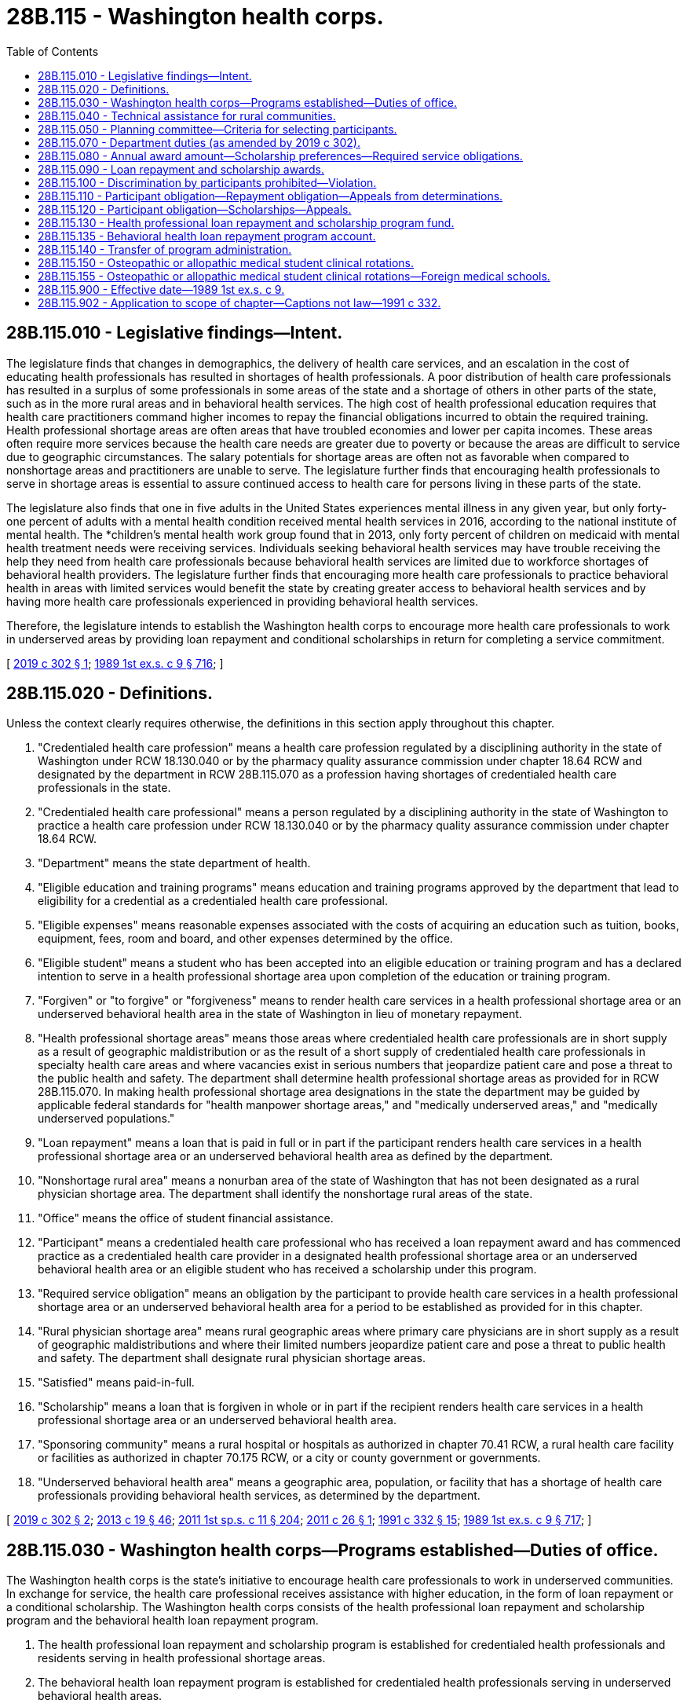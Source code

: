 = 28B.115 - Washington health corps.
:toc:

== 28B.115.010 - Legislative findings—Intent.
The legislature finds that changes in demographics, the delivery of health care services, and an escalation in the cost of educating health professionals has resulted in shortages of health professionals. A poor distribution of health care professionals has resulted in a surplus of some professionals in some areas of the state and a shortage of others in other parts of the state, such as in the more rural areas and in behavioral health services. The high cost of health professional education requires that health care practitioners command higher incomes to repay the financial obligations incurred to obtain the required training. Health professional shortage areas are often areas that have troubled economies and lower per capita incomes. These areas often require more services because the health care needs are greater due to poverty or because the areas are difficult to service due to geographic circumstances. The salary potentials for shortage areas are often not as favorable when compared to nonshortage areas and practitioners are unable to serve. The legislature further finds that encouraging health professionals to serve in shortage areas is essential to assure continued access to health care for persons living in these parts of the state.

The legislature also finds that one in five adults in the United States experiences mental illness in any given year, but only forty-one percent of adults with a mental health condition received mental health services in 2016, according to the national institute of mental health. The *children's mental health work group found that in 2013, only forty percent of children on medicaid with mental health treatment needs were receiving services. Individuals seeking behavioral health services may have trouble receiving the help they need from health care professionals because behavioral health services are limited due to workforce shortages of behavioral health providers. The legislature further finds that encouraging more health care professionals to practice behavioral health in areas with limited services would benefit the state by creating greater access to behavioral health services and by having more health care professionals experienced in providing behavioral health services.

Therefore, the legislature intends to establish the Washington health corps to encourage more health care professionals to work in underserved areas by providing loan repayment and conditional scholarships in return for completing a service commitment.

[ http://lawfilesext.leg.wa.gov/biennium/2019-20/Pdf/Bills/Session%20Laws/House/1668-S2.SL.pdf?cite=2019%20c%20302%20§%201[2019 c 302 § 1]; http://leg.wa.gov/CodeReviser/documents/sessionlaw/1989ex1c9.pdf?cite=1989%201st%20ex.s.%20c%209%20§%20716[1989 1st ex.s. c 9 § 716]; ]

== 28B.115.020 - Definitions.
Unless the context clearly requires otherwise, the definitions in this section apply throughout this chapter.

. "Credentialed health care profession" means a health care profession regulated by a disciplining authority in the state of Washington under RCW 18.130.040 or by the pharmacy quality assurance commission under chapter 18.64 RCW and designated by the department in RCW 28B.115.070 as a profession having shortages of credentialed health care professionals in the state.

. "Credentialed health care professional" means a person regulated by a disciplining authority in the state of Washington to practice a health care profession under RCW 18.130.040 or by the pharmacy quality assurance commission under chapter 18.64 RCW.

. "Department" means the state department of health.

. "Eligible education and training programs" means education and training programs approved by the department that lead to eligibility for a credential as a credentialed health care professional.

. "Eligible expenses" means reasonable expenses associated with the costs of acquiring an education such as tuition, books, equipment, fees, room and board, and other expenses determined by the office.

. "Eligible student" means a student who has been accepted into an eligible education or training program and has a declared intention to serve in a health professional shortage area upon completion of the education or training program.

. "Forgiven" or "to forgive" or "forgiveness" means to render health care services in a health professional shortage area or an underserved behavioral health area in the state of Washington in lieu of monetary repayment.

. "Health professional shortage areas" means those areas where credentialed health care professionals are in short supply as a result of geographic maldistribution or as the result of a short supply of credentialed health care professionals in specialty health care areas and where vacancies exist in serious numbers that jeopardize patient care and pose a threat to the public health and safety. The department shall determine health professional shortage areas as provided for in RCW 28B.115.070. In making health professional shortage area designations in the state the department may be guided by applicable federal standards for "health manpower shortage areas," and "medically underserved areas," and "medically underserved populations."

. "Loan repayment" means a loan that is paid in full or in part if the participant renders health care services in a health professional shortage area or an underserved behavioral health area as defined by the department.

. "Nonshortage rural area" means a nonurban area of the state of Washington that has not been designated as a rural physician shortage area. The department shall identify the nonshortage rural areas of the state.

. "Office" means the office of student financial assistance.

. "Participant" means a credentialed health care professional who has received a loan repayment award and has commenced practice as a credentialed health care provider in a designated health professional shortage area or an underserved behavioral health area or an eligible student who has received a scholarship under this program.

. "Required service obligation" means an obligation by the participant to provide health care services in a health professional shortage area or an underserved behavioral health area for a period to be established as provided for in this chapter.

. "Rural physician shortage area" means rural geographic areas where primary care physicians are in short supply as a result of geographic maldistributions and where their limited numbers jeopardize patient care and pose a threat to public health and safety. The department shall designate rural physician shortage areas.

. "Satisfied" means paid-in-full.

. "Scholarship" means a loan that is forgiven in whole or in part if the recipient renders health care services in a health professional shortage area or an underserved behavioral health area.

. "Sponsoring community" means a rural hospital or hospitals as authorized in chapter 70.41 RCW, a rural health care facility or facilities as authorized in chapter 70.175 RCW, or a city or county government or governments.

. "Underserved behavioral health area" means a geographic area, population, or facility that has a shortage of health care professionals providing behavioral health services, as determined by the department.

[ http://lawfilesext.leg.wa.gov/biennium/2019-20/Pdf/Bills/Session%20Laws/House/1668-S2.SL.pdf?cite=2019%20c%20302%20§%202[2019 c 302 § 2]; http://lawfilesext.leg.wa.gov/biennium/2013-14/Pdf/Bills/Session%20Laws/House/1609.SL.pdf?cite=2013%20c%2019%20§%2046[2013 c 19 § 46]; http://lawfilesext.leg.wa.gov/biennium/2011-12/Pdf/Bills/Session%20Laws/Senate/5182-S2.SL.pdf?cite=2011%201st%20sp.s.%20c%2011%20§%20204[2011 1st sp.s. c 11 § 204]; http://lawfilesext.leg.wa.gov/biennium/2011-12/Pdf/Bills/Session%20Laws/House/1424.SL.pdf?cite=2011%20c%2026%20§%201[2011 c 26 § 1]; http://lawfilesext.leg.wa.gov/biennium/1991-92/Pdf/Bills/Session%20Laws/House/1960-S.SL.pdf?cite=1991%20c%20332%20§%2015[1991 c 332 § 15]; http://leg.wa.gov/CodeReviser/documents/sessionlaw/1989ex1c9.pdf?cite=1989%201st%20ex.s.%20c%209%20§%20717[1989 1st ex.s. c 9 § 717]; ]

== 28B.115.030 - Washington health corps—Programs established—Duties of office.
The Washington health corps is the state's initiative to encourage health care professionals to work in underserved communities. In exchange for service, the health care professional receives assistance with higher education, in the form of loan repayment or a conditional scholarship. The Washington health corps consists of the health professional loan repayment and scholarship program and the behavioral health loan repayment program.

. The health professional loan repayment and scholarship program is established for credentialed health professionals and residents serving in health professional shortage areas.

. The behavioral health loan repayment program is established for credentialed health professionals serving in underserved behavioral health areas.

. The health professional loan repayment and scholarship and the behavioral health loan repayment programs shall be administered by the office. In administering the programs, the office shall:

.. [Empty]
... Select credentialed health care professionals and residents to participate in the loan repayment portion and in the scholarship portion of the health professional loan repayment and scholarship program; and

... Select credentialed health care participants to participate in the behavioral health loan repayment program;

.. Adopt rules and develop guidelines to administer the programs;

.. Collect and manage repayments from participants who do not meet their service obligations under this chapter;

.. Publicize the program, particularly to maximize participation among individuals in shortage and underserved areas and among populations expected to experience the greatest growth in the workforce;

.. Solicit and accept grants and donations from public and private sources for the programs;

.. Use a competitive procurement to contract with a fund-raiser to solicit and accept grants and donations from private sources for the programs. The fund-raiser shall be paid on a contingency fee basis on a sliding scale but must not exceed fifteen percent of the total amount raised for the programs each year. The fund-raiser shall not be a registered state lobbyist; and

.. Develop criteria for a contract for service in lieu of the service obligation where appropriate, that may be a combination of service and payment.

[ http://lawfilesext.leg.wa.gov/biennium/2019-20/Pdf/Bills/Session%20Laws/House/1668-S2.SL.pdf?cite=2019%20c%20302%20§%203[2019 c 302 § 3]; http://lawfilesext.leg.wa.gov/biennium/2013-14/Pdf/Bills/Session%20Laws/Senate/5615-S.SL.pdf?cite=2013%20c%20298%20§%201[2013 c 298 § 1]; http://lawfilesext.leg.wa.gov/biennium/2011-12/Pdf/Bills/Session%20Laws/Senate/5182-S2.SL.pdf?cite=2011%201st%20sp.s.%20c%2011%20§%20205[2011 1st sp.s. c 11 § 205]; http://lawfilesext.leg.wa.gov/biennium/1991-92/Pdf/Bills/Session%20Laws/House/1960-S.SL.pdf?cite=1991%20c%20332%20§%2016[1991 c 332 § 16]; http://leg.wa.gov/CodeReviser/documents/sessionlaw/1989ex1c9.pdf?cite=1989%201st%20ex.s.%20c%209%20§%20718[1989 1st ex.s. c 9 § 718]; ]

== 28B.115.040 - Technical assistance for rural communities.
The department may provide technical assistance to rural communities desiring to become sponsoring communities for the purposes of identification of prospective students for the health professional loan repayment and scholarship program, assisting prospective students to apply to an eligible education and training program, making formal agreements with prospective students to provide credentialed health care services in the community, forming agreements between rural communities in a service area to share credentialed health care professionals, and fulfilling any matching requirements.

[ http://lawfilesext.leg.wa.gov/biennium/2019-20/Pdf/Bills/Session%20Laws/House/1668-S2.SL.pdf?cite=2019%20c%20302%20§%204[2019 c 302 § 4]; http://lawfilesext.leg.wa.gov/biennium/1991-92/Pdf/Bills/Session%20Laws/House/1960-S.SL.pdf?cite=1991%20c%20332%20§%2017[1991 c 332 § 17]; ]

== 28B.115.050 - Planning committee—Criteria for selecting participants.
The office shall establish a planning committee to assist it in developing criteria for the selection of participants for both the health professional loan repayment and scholarship program and the behavioral health loan repayment program. The office shall include on the planning committee representatives of the department, the department of social and health services, appropriate representatives from health care facilities, provider groups, consumers, the state board for community and technical colleges, the superintendent of public instruction, institutions of higher education, representatives from the behavioral health and public health fields, and other appropriate public and private agencies and organizations. The criteria may require that some of the participants meet the definition of "needy student" under *RCW 28B.92.030.

[ http://lawfilesext.leg.wa.gov/biennium/2019-20/Pdf/Bills/Session%20Laws/House/1668-S2.SL.pdf?cite=2019%20c%20302%20§%205[2019 c 302 § 5]; http://lawfilesext.leg.wa.gov/biennium/2011-12/Pdf/Bills/Session%20Laws/Senate/5182-S2.SL.pdf?cite=2011%201st%20sp.s.%20c%2011%20§%20206[2011 1st sp.s. c 11 § 206]; http://lawfilesext.leg.wa.gov/biennium/2003-04/Pdf/Bills/Session%20Laws/House/3103-S.SL.pdf?cite=2004%20c%20275%20§%2070[2004 c 275 § 70]; http://lawfilesext.leg.wa.gov/biennium/1991-92/Pdf/Bills/Session%20Laws/House/1960-S.SL.pdf?cite=1991%20c%20332%20§%2018[1991 c 332 § 18]; http://leg.wa.gov/CodeReviser/documents/sessionlaw/1989ex1c9.pdf?cite=1989%201st%20ex.s.%20c%209%20§%20719[1989 1st ex.s. c 9 § 719]; ]

== 28B.115.070 - Department duties (as amended by 2019 c 302).
(((1))) After June 1, 1992, the department, in consultation with the office and the department of social and health services, shall:

(((a)))(1) Determine eligible credentialed health care professions for the purposes of the health professional loan repayment and scholarship program and the behavioral health loan repayment program authorized by this chapter. Eligibility shall be based upon an assessment that determines that there is a shortage or insufficient availability of a credentialed profession so as to jeopardize patient care and pose a threat to the public health and safety. The department shall consider the relative degree of shortages among professions when determining eligibility. The department may add or remove professions from eligibility based upon the determination that a profession is no longer in shortage. Should a profession no longer be eligible, participants or eligible students who have received scholarships shall be eligible to continue to receive scholarships or loan repayments until they are no longer eligible or until their service obligation has been completed;

(((b)))(2) Determine health professional shortage areas for each of the eligible credentialed health care professions; and

. Determine underserved behavioral health areas for each of the eligible credentialed health care professions.

(((2) For the 2017-2019 fiscal biennium, consideration for eligibility shall also be given to registered nursing students who have been accepted into an eligible nursing education program and have declared an intention to teach nursing upon completion of the nursing education program.))

[ http://lawfilesext.leg.wa.gov/biennium/2019-20/Pdf/Bills/Session%20Laws/House/1668-S2.SL.pdf?cite=2019%20c%20302%20§%206[2019 c 302 § 6]; http://lawfilesext.leg.wa.gov/biennium/2017-18/Pdf/Bills/Session%20Laws/Senate/5883-S.SL.pdf?cite=2017%203rd%20sp.s.%20c%201%20§%20958[2017 3rd sp.s. c 1 § 958]; http://lawfilesext.leg.wa.gov/biennium/2015-16/Pdf/Bills/Session%20Laws/Senate/6052-S.SL.pdf?cite=2015%203rd%20sp.s.%20c%204%20§%20947[2015 3rd sp.s. c 4 § 947]; http://lawfilesext.leg.wa.gov/biennium/2011-12/Pdf/Bills/Session%20Laws/Senate/5182-S2.SL.pdf?cite=2011%201st%20sp.s.%20c%2011%20§%20207[2011 1st sp.s. c 11 § 207]; http://lawfilesext.leg.wa.gov/biennium/2003-04/Pdf/Bills/Session%20Laws/House/1852-S.SL.pdf?cite=2003%20c%20278%20§%203[2003 c 278 § 3]; http://lawfilesext.leg.wa.gov/biennium/1991-92/Pdf/Bills/Session%20Laws/House/1960-S.SL.pdf?cite=1991%20c%20332%20§%2020[1991 c 332 § 20]; ]

== 28B.115.080 - Annual award amount—Scholarship preferences—Required service obligations.
After June 1, 1992, the office, in consultation with the department and the department of social and health services, shall:

. Establish the annual award amount for each credentialed health care profession which shall be based upon an assessment of reasonable annual eligible expenses involved in training and education for each credentialed health care profession for both the health professional loan repayment and scholarship program and the behavioral health loan repayment program. The annual award amount may be established at a level less than annual eligible expenses. The annual award amount shall be established by the office for each eligible health profession. The awards shall not be paid for more than a maximum of five years per individual;

. Determine any scholarship awards for prospective physicians in such a manner to require the recipients declare an interest in serving in rural areas of the state of Washington. Preference for scholarships shall be given to students who reside in a rural physician shortage area or a nonshortage rural area of the state prior to admission to the eligible education and training program in medicine. Highest preference shall be given to students seeking admission who are recommended by sponsoring communities and who declare the intent of serving as a physician in a rural area. The office may require the sponsoring community located in a nonshortage rural area to financially contribute to the eligible expenses of a medical student if the student will serve in the nonshortage rural area;

. Establish the required service obligation for each credentialed health care profession, which shall be no less than three years or no more than five years, for the health professional loan repayment and scholarship program and the behavioral health loan repayment program. The required service obligation may be based upon the amount of the scholarship or loan repayment award such that higher awards involve longer service obligations on behalf of the participant;

. Determine eligible education and training programs for purposes of the scholarship portion of the health professional loan repayment and scholarship program;

. Honor loan repayment and scholarship contract terms negotiated between the office and participants prior to May 21, 1991, concerning loan repayment and scholarship award amounts and service obligations authorized under chapter 28B.115 or 70.180 RCW.

[ http://lawfilesext.leg.wa.gov/biennium/2019-20/Pdf/Bills/Session%20Laws/House/1668-S2.SL.pdf?cite=2019%20c%20302%20§%207[2019 c 302 § 7]; http://lawfilesext.leg.wa.gov/biennium/2011-12/Pdf/Bills/Session%20Laws/Senate/5182-S2.SL.pdf?cite=2011%201st%20sp.s.%20c%2011%20§%20208[2011 1st sp.s. c 11 § 208]; http://lawfilesext.leg.wa.gov/biennium/1993-94/Pdf/Bills/Session%20Laws/Senate/5304-S2.SL.pdf?cite=1993%20c%20492%20§%20271[1993 c 492 § 271]; http://lawfilesext.leg.wa.gov/biennium/1991-92/Pdf/Bills/Session%20Laws/House/1960-S.SL.pdf?cite=1991%20c%20332%20§%2021[1991 c 332 § 21]; ]

== 28B.115.090 - Loan repayment and scholarship awards.
. The office may grant loan repayment and scholarship awards to eligible participants from the funds appropriated to the health professional loan repayment and scholarship program, or from any private or public funds given to the office for this purpose. The office may grant loan repayment to eligible participants from the funds appropriated to the behavioral health loan repayment program or from any private or public funds given to the office for this purpose. Participants are ineligible to receive loan repayment under the health professional loan repayment and scholarship program or the behavioral health loan repayment program if they have received a scholarship from programs authorized under this chapter or chapter 70.180 RCW or are ineligible to receive a scholarship if they have received loan repayment authorized under this chapter or chapter 28B.115 RCW.

. Funds appropriated for the health professional loan repayment and scholarship program, including reasonable administrative costs, may be used by the office for the purposes of loan repayments or scholarships. The office shall annually establish the total amount of funding to be awarded for loan repayments and scholarships and such allocations shall be established based upon the best utilization of funding for that year.

. One portion of the funding appropriated for the health professional loan repayment and scholarship program shall be used by the office as a recruitment incentive for communities participating in the community-based recruitment and retention program as authorized by chapter 70.185 RCW; one portion of the funding shall be used by the office as a recruitment incentive for recruitment activities in state-operated institutions, county public health departments and districts, county human service agencies, federal and state contracted community health clinics, and other health care facilities, such as rural hospitals that have been identified by the department, as providing substantial amounts of charity care or publicly subsidized health care; one portion of the funding shall be used by the office for all other awards. The office shall determine the amount of total funding to be distributed between the three portions.

[ http://lawfilesext.leg.wa.gov/biennium/2019-20/Pdf/Bills/Session%20Laws/House/1668-S2.SL.pdf?cite=2019%20c%20302%20§%208[2019 c 302 § 8]; http://lawfilesext.leg.wa.gov/biennium/2011-12/Pdf/Bills/Session%20Laws/Senate/5182-S2.SL.pdf?cite=2011%201st%20sp.s.%20c%2011%20§%20209[2011 1st sp.s. c 11 § 209]; http://lawfilesext.leg.wa.gov/biennium/2003-04/Pdf/Bills/Session%20Laws/House/1852-S.SL.pdf?cite=2003%20c%20278%20§%204[2003 c 278 § 4]; http://lawfilesext.leg.wa.gov/biennium/1991-92/Pdf/Bills/Session%20Laws/House/1960-S.SL.pdf?cite=1991%20c%20332%20§%2022[1991 c 332 § 22]; http://leg.wa.gov/CodeReviser/documents/sessionlaw/1989ex1c9.pdf?cite=1989%201st%20ex.s.%20c%209%20§%20720[1989 1st ex.s. c 9 § 720]; ]

== 28B.115.100 - Discrimination by participants prohibited—Violation.
In providing health care services the participant shall not discriminate against a person on the basis of the person's ability to pay for such services or because payment for the health care services provided to such persons will be made under the insurance program established under part A or B of Title XVIII of the federal social security act or under a state plan for medical assistance including Title XIX of the federal social security act or under the state medical assistance program authorized by chapter 74.09 RCW and agrees to accept assignment under section 18.42(b)(3)(B)(ii) of the federal social security act for all services for which payment may be made under part B of Title XVIII of the federal social security act and enters into an appropriate agreement with the department of social and health services for medical assistance under Title XIX of the federal social security act to provide services to individuals entitled to medical assistance under the plan and enters into appropriate agreements with the department of social and health services for medical care services under chapter 74.09 RCW. Participants found by the office or the department in violation of this section shall be declared ineligible for receiving assistance under the programs authorized by this chapter.

[ http://lawfilesext.leg.wa.gov/biennium/2019-20/Pdf/Bills/Session%20Laws/House/1668-S2.SL.pdf?cite=2019%20c%20302%20§%209[2019 c 302 § 9]; http://lawfilesext.leg.wa.gov/biennium/1991-92/Pdf/Bills/Session%20Laws/House/1960-S.SL.pdf?cite=1991%20c%20332%20§%2023[1991 c 332 § 23]; ]

== 28B.115.110 - Participant obligation—Repayment obligation—Appeals from determinations.
Participants in the Washington health corps who are awarded loan repayments shall receive payment for the purpose of repaying educational loans secured while attending a program of health professional training which led to a credential as a credentialed health professional in the state of Washington.

. Participants shall agree to meet the required service obligation.

. Repayment shall be limited to eligible educational and living expenses as determined by the office and shall include principal and interest.

. Loans from both government and private sources may be repaid by the program. Participants shall agree to allow the office access to loan records and to acquire information from lenders necessary to verify eligibility and to determine payments. Loans may not be renegotiated with lenders to accelerate repayment.

. Repayment of loans established pursuant to the Washington health corps shall begin no later than ninety days after the individual has become a participant. Payments shall be made quarterly, or more frequently if deemed appropriate by the office, to the participant until the loan is repaid or the participant becomes ineligible due to discontinued service in a health professional shortage area or an underserved behavioral health area after the required service obligation when eligibility discontinues, whichever comes first.

. Should the participant discontinue service in a health professional shortage area or an underserved behavioral health area, payments against the loans of the participants shall cease to be effective on the date that the participant discontinues service.

. Except for circumstances beyond their control, participants who serve less than the required service obligation shall be obligated to repay to the program an amount equal to the unsatisfied portion of the service obligation, or the total amount paid by the program on their behalf, whichever is less. This amount is due and payable immediately. Participants who are unable to pay the full amount due shall enter into a payment arrangement with the office, including an arrangement for payment of interest. The maximum period for repayment is ten years. The office shall determine the applicability of this subsection. The interest rate shall be determined by the office and be established by rule.

. The office is responsible for the collection of payments made on behalf of participants from the participants who discontinue service before completion of the required service obligation. The office shall exercise due diligence in such collection, maintaining all necessary records to ensure that the maximum amount of payment made on behalf of the participant is recovered. Collection under this section shall be pursued using the full extent of the law, including wage garnishment if necessary.

. The office shall not be held responsible for any outstanding payments on principal and interest to any lenders once a participant's eligibility expires.

. The office shall temporarily or, in special circumstances, permanently defer the requirements of this section for eligible students as defined in RCW 28B.10.017.

. The office shall establish an appeal process by rule.

[ http://lawfilesext.leg.wa.gov/biennium/2019-20/Pdf/Bills/Session%20Laws/House/1668-S2.SL.pdf?cite=2019%20c%20302%20§%2010[2019 c 302 § 10]; http://lawfilesext.leg.wa.gov/biennium/2011-12/Pdf/Bills/Session%20Laws/Senate/5182-S2.SL.pdf?cite=2011%201st%20sp.s.%20c%2011%20§%20210[2011 1st sp.s. c 11 § 210]; http://lawfilesext.leg.wa.gov/biennium/2011-12/Pdf/Bills/Session%20Laws/House/1424.SL.pdf?cite=2011%20c%2026%20§%202[2011 c 26 § 2]; http://lawfilesext.leg.wa.gov/biennium/1991-92/Pdf/Bills/Session%20Laws/House/1960-S.SL.pdf?cite=1991%20c%20332%20§%2024[1991 c 332 § 24]; http://lawfilesext.leg.wa.gov/biennium/1991-92/Pdf/Bills/Session%20Laws/House/2027-S.SL.pdf?cite=1991%20c%20164%20§%208[1991 c 164 § 8]; http://leg.wa.gov/CodeReviser/documents/sessionlaw/1989ex1c9.pdf?cite=1989%201st%20ex.s.%20c%209%20§%20721[1989 1st ex.s. c 9 § 721]; ]

== 28B.115.120 - Participant obligation—Scholarships—Appeals.
. Participants in the Washington health corps who are awarded scholarships incur an obligation to repay the scholarship, with penalty and interest, unless they serve the required service obligation in a health professional shortage area in the state of Washington.

. The interest rate shall be determined by the office and established by rule. Participants who fail to complete the service obligation shall incur an equalization fee based on the remaining unforgiven balance. The equalization fee shall be added to the remaining balance and repaid by the participant.

. The period for repayment shall coincide with the required service obligation, with payments of principal and interest commencing no later than six months from the date the participant completes or discontinues the course of study or completes or discontinues the required postgraduate training. Provisions for deferral of payment shall be determined by the office.

. The entire principal and interest of each payment shall be forgiven for each payment period in which the participant serves in a health professional shortage area until the entire repayment obligation is satisfied or the borrower ceases to so serve. Should the participant cease to serve in a health professional shortage area of this state before the participant's repayment obligation is completed, payment of the unsatisfied portion of the principal and interest is due and payable immediately.

. Participants who are unable to pay the full amount due shall enter into a payment arrangement with the office for repayment including interest. The office shall set the maximum period for repayment by rule.

. The office is responsible for collection of repayments made under this section and shall exercise due diligence in such collection, maintaining all necessary records to ensure that maximum repayments are made. Collection and servicing of repayments under this section shall be pursued using the full extent of the law, including wage garnishment if necessary, and shall be performed by entities approved for such servicing by the Washington student loan guaranty association or its successor agency. The office is responsible to forgive all or parts of such repayments under the criteria established in this section and shall maintain all necessary records of forgiven payments.

. Receipts from the payment of principal or interest or any other subsidies to which the office as administrator is entitled, which are paid by or on behalf of participants under this section, shall be deposited with the office and shall be used to cover the costs of granting the scholarships, maintaining necessary records, and making collections under subsection (6) of this section. The office shall maintain accurate records of these costs, and all receipts beyond those necessary to pay such costs shall be used to grant scholarships to eligible students.

. Sponsoring communities who financially contribute to the eligible financial expenses of eligible medical students may enter into agreements with the student to require repayment should the student not serve the required service obligation in the community as a primary care physician. The office may develop criteria for the content of such agreements with respect to reasonable provisions and obligations between communities and eligible students.

. The office may make exceptions to the conditions for participation and repayment obligations should circumstances beyond the control of individual participants warrant such exceptions. The office shall establish an appeal process by rule.

[ http://lawfilesext.leg.wa.gov/biennium/2019-20/Pdf/Bills/Session%20Laws/House/1668-S2.SL.pdf?cite=2019%20c%20302%20§%2011[2019 c 302 § 11]; http://lawfilesext.leg.wa.gov/biennium/2011-12/Pdf/Bills/Session%20Laws/Senate/5182-S2.SL.pdf?cite=2011%201st%20sp.s.%20c%2011%20§%20211[2011 1st sp.s. c 11 § 211]; http://lawfilesext.leg.wa.gov/biennium/2011-12/Pdf/Bills/Session%20Laws/House/1424.SL.pdf?cite=2011%20c%2026%20§%203[2011 c 26 § 3]; http://lawfilesext.leg.wa.gov/biennium/1993-94/Pdf/Bills/Session%20Laws/House/1993.SL.pdf?cite=1993%20c%20423%20§%202[1993 c 423 § 2]; http://lawfilesext.leg.wa.gov/biennium/1991-92/Pdf/Bills/Session%20Laws/House/1960-S.SL.pdf?cite=1991%20c%20332%20§%2025[1991 c 332 § 25]; ]

== 28B.115.130 - Health professional loan repayment and scholarship program fund.
. Any funds appropriated by the legislature for the health professional loan repayment and scholarship program or any other public or private funds intended for loan repayments or scholarships under this program shall be placed in the account created by this section.

. The health professional loan repayment and scholarship program fund is created in custody of the state treasurer. All receipts from the program shall be deposited into the fund. Only the office, or its designee, may authorize expenditures from the fund. The fund is subject to allotment procedures under chapter 43.88 RCW, but no appropriation is required for expenditures.

[ http://lawfilesext.leg.wa.gov/biennium/2011-12/Pdf/Bills/Session%20Laws/Senate/5182-S2.SL.pdf?cite=2011%201st%20sp.s.%20c%2011%20§%20212[2011 1st sp.s. c 11 § 212]; http://lawfilesext.leg.wa.gov/biennium/1991-92/Pdf/Bills/Session%20Laws/House/1960-S.SL.pdf?cite=1991%20c%20332%20§%2028[1991 c 332 § 28]; ]

== 28B.115.135 - Behavioral health loan repayment program account.
. Any funds appropriated by the legislature for the behavioral health loan repayment program, or any other public or private funds intended for loan repayments under this program, must be placed in the account created by this section.

. The behavioral health loan repayment program account is created in the custody of the state treasurer. All receipts from the program must be deposited into the account. Expenditures from the account may be used only for the behavioral health loan repayment program. Only the office, or its designee, may authorize expenditures from the account. The account is subject to allotment procedures under chapter 43.88 RCW, but an appropriation is not required for expenditures.

[ http://lawfilesext.leg.wa.gov/biennium/2019-20/Pdf/Bills/Session%20Laws/House/1668-S2.SL.pdf?cite=2019%20c%20302%20§%2012[2019 c 302 § 12]; ]

== 28B.115.140 - Transfer of program administration.
After consulting with the office, the governor may transfer the administration of this program to another agency with an appropriate mission.

[ http://lawfilesext.leg.wa.gov/biennium/2011-12/Pdf/Bills/Session%20Laws/Senate/5182-S2.SL.pdf?cite=2011%201st%20sp.s.%20c%2011%20§%20213[2011 1st sp.s. c 11 § 213]; http://leg.wa.gov/CodeReviser/documents/sessionlaw/1989ex1c9.pdf?cite=1989%201st%20ex.s.%20c%209%20§%20722[1989 1st ex.s. c 9 § 722]; ]

== 28B.115.150 - Osteopathic or allopathic medical student clinical rotations.
Any osteopathic or allopathic medical school receiving state funds or authorized by the *higher education coordinating board may not prohibit a hospital or physician from entering into an agreement to provide student clinical rotations to qualified osteopathic or allopathic medical students.

[ http://lawfilesext.leg.wa.gov/biennium/2011-12/Pdf/Bills/Session%20Laws/House/1183-S.SL.pdf?cite=2011%20c%20150%20§%202[2011 c 150 § 2]; ]

== 28B.115.155 - Osteopathic or allopathic medical student clinical rotations—Foreign medical schools.
A foreign osteopathic or allopathic medical school may not prohibit a hospital or physician from entering into an agreement to provide student clinical rotations to qualified osteopathic or allopathic medical students.

[ http://lawfilesext.leg.wa.gov/biennium/2011-12/Pdf/Bills/Session%20Laws/House/1183-S.SL.pdf?cite=2011%20c%20150%20§%203[2011 c 150 § 3]; ]

== 28B.115.900 - Effective date—1989 1st ex.s. c 9.
See RCW 43.70.910.

[ ]

== 28B.115.902 - Application to scope of chapter—Captions not law—1991 c 332.
See notes following RCW 18.130.010.

[ ]

